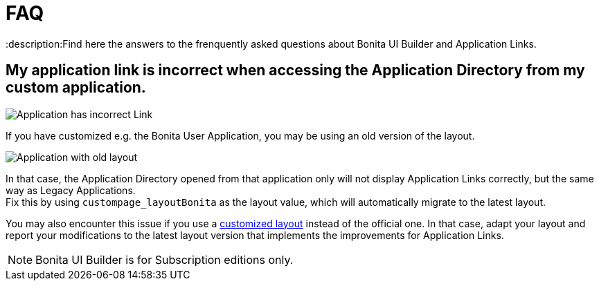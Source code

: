 = FAQ
:description:Find here the answers to the frenquently asked questions about Bonita UI Builder and Application Links.

== My application link is incorrect when accessing the Application Directory from my custom application.

image::images/app-link/incorrectAppLink.gif[Application has incorrect Link]

If you have customized e.g. the Bonita User Application, you may be using an old version of the layout.

image::images/app-link/issueOldLayout.png[Application with old layout]

In that case, the Application Directory opened from that application only will not display Application Links correctly, but the same way as Legacy Applications. +
Fix this by using `custompage_layoutBonita` as the layout value, which will automatically migrate to the latest layout.

You may also encounter this issue if you use a xref:applications:customize-layouts.adoc[customized layout] instead of the official one. In that case, adapt your layout and report your modifications to the latest layout version that implements the improvements for Application Links.


[NOTE]
====
Bonita UI Builder is for Subscription editions only.
====

